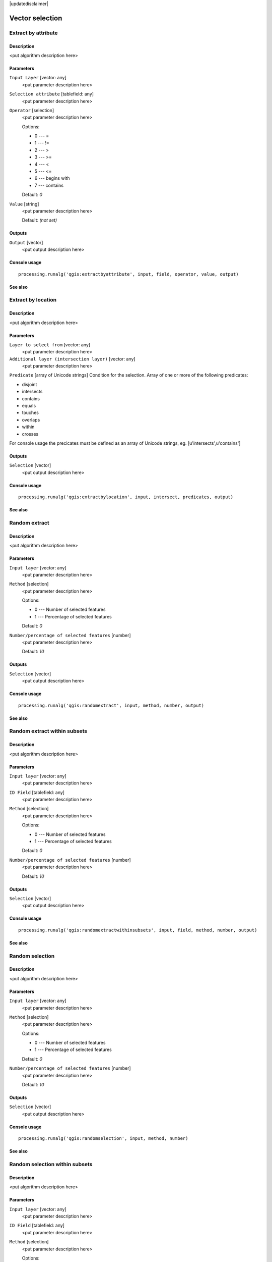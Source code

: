 |updatedisclaimer|

Vector selection
================

Extract by attribute
--------------------

Description
...........

<put algorithm description here>

Parameters
..........

``Input Layer`` [vector: any]
  <put parameter description here>

``Selection attribute`` [tablefield: any]
  <put parameter description here>

``Operator`` [selection]
  <put parameter description here>

  Options:

  * 0 --- =
  * 1 --- !=
  * 2 --- >
  * 3 --- >=
  * 4 --- <
  * 5 --- <=
  * 6 --- begins with
  * 7 --- contains

  Default: *0*

``Value`` [string]
  <put parameter description here>

  Default: *(not set)*

Outputs
.......

``Output`` [vector]
  <put output description here>

Console usage
.............

::

  processing.runalg('qgis:extractbyattribute', input, field, operator, value, output)

See also
........

Extract by location
-------------------

Description
...........

<put algorithm description here>

Parameters
..........

``Layer to select from`` [vector: any]
  <put parameter description here>

``Additional layer (intersection layer)`` [vector: any]
  <put parameter description here>

``Predicate`` [array of Unicode strings]
Condition for the selection. Array of one or more of the following predicates:

* disjoint
* intersects
* contains
* equals
* touches
* overlaps
* within
* crosses

For console usage the precicates must be defined as an array of Unicode strings, eg. [u'intersects',u'contains']

Outputs
.......

``Selection`` [vector]
  <put output description here>

Console usage
.............

::

  processing.runalg('qgis:extractbylocation', input, intersect, predicates, output)

See also
........

Random extract
--------------

Description
...........

<put algorithm description here>

Parameters
..........

``Input layer`` [vector: any]
  <put parameter description here>

``Method`` [selection]
  <put parameter description here>

  Options:

  * 0 --- Number of selected features
  * 1 --- Percentage of selected features

  Default: *0*

``Number/percentage of selected features`` [number]
  <put parameter description here>

  Default: *10*

Outputs
.......

``Selection`` [vector]
  <put output description here>

Console usage
.............

::

  processing.runalg('qgis:randomextract', input, method, number, output)

See also
........

Random extract within subsets
-----------------------------

Description
...........

<put algorithm description here>

Parameters
..........

``Input layer`` [vector: any]
  <put parameter description here>

``ID Field`` [tablefield: any]
  <put parameter description here>

``Method`` [selection]
  <put parameter description here>

  Options:

  * 0 --- Number of selected features
  * 1 --- Percentage of selected features

  Default: *0*

``Number/percentage of selected features`` [number]
  <put parameter description here>

  Default: *10*

Outputs
.......

``Selection`` [vector]
  <put output description here>

Console usage
.............

::

  processing.runalg('qgis:randomextractwithinsubsets', input, field, method, number, output)

See also
........

Random selection
----------------

Description
...........

<put algorithm description here>

Parameters
..........

``Input layer`` [vector: any]
  <put parameter description here>

``Method`` [selection]
  <put parameter description here>

  Options:

  * 0 --- Number of selected features
  * 1 --- Percentage of selected features

  Default: *0*

``Number/percentage of selected features`` [number]
  <put parameter description here>

  Default: *10*

Outputs
.......

``Selection`` [vector]
  <put output description here>

Console usage
.............

::

  processing.runalg('qgis:randomselection', input, method, number)

See also
........

Random selection within subsets
-------------------------------

Description
...........

<put algorithm description here>

Parameters
..........

``Input layer`` [vector: any]
  <put parameter description here>

``ID Field`` [tablefield: any]
  <put parameter description here>

``Method`` [selection]
  <put parameter description here>

  Options:

  * 0 --- Number of selected features
  * 1 --- Percentage of selected features

  Default: *0*

``Number/percentage of selected features`` [number]
  <put parameter description here>

  Default: *10*

Outputs
.......

``Selection`` [vector]
  <put output description here>

Console usage
.............

::

  processing.runalg('qgis:randomselectionwithinsubsets', input, field, method, number)

See also
........

Select by attribute
-------------------

Description
...........

Selects and saves as new layer all features from input layer that satisfy
condition.

*NOTE*: algorithm is case-sensitive ("qgis" is different from "Qgis" and "QGIS")

Parameters
..........

``Input Layer`` [vector: any]
  Layer to process.

``Selection attribute`` [tablefield: any]
  Field on which perform the selection.

``Operator`` [selection]
  Comparison operator.

  Options:

  * 0 --- =
  * 1 --- !=
  * 2 --- >
  * 3 --- >=
  * 4 --- <
  * 5 --- <=
  * 6 --- begins with
  * 7 --- contains

  Default: *0*

``Value`` [string]
  Value to compare.

  Default: *(not set)*

Outputs
.......

``Output`` [vector]
  The resulting layer.

Console usage
.............

::

  processing.runalg('qgis:selectbyattribute', input, field, operator, value, output)

See also
........

Select by expression
--------------------

Description
...........

<put algorithm description here>

Parameters
..........

``Input Layer`` [vector: any]
  <put parameter description here>

``Expression`` [string]
  <put parameter description here>

  Default: *(not set)*

``Modify current selection by`` [selection]
  <put parameter description here>

  Options:

  * 0 --- creating new selection
  * 1 --- adding to current selection
  * 2 --- removing from current selection

  Default: *0*

Outputs
.......

``Output`` [vector]
  <put output description here>

Console usage
.............

::

  processing.runalg('qgis:selectbyexpression', layername, expression, method)

See also
........

Select by location
------------------

Description
...........

<put algorithm description here>

Parameters
..........

``Layer to select from`` [vector: any]
  <put parameter description here>

``Additional layer (intersection layer)`` [vector: any]
  <put parameter description here>

``Predicate`` [array of Unicode strings]
Condition for the selection. Array of one or more of the following predicates:

* disjoint
* intersects
* contains
* equals
* touches
* overlaps
* within
* crosses

For console usage the precicates must be defined as an array of Unicode strings, eg. [u'intersects',u'contains']


``Modify current selection by`` [selection]
  <put parameter description here>

  Options:

  * 0 --- creating new selection
  * 1 --- adding to current selection
  * 2 --- removing from current selection

  Default: *0*

Outputs
.......

``Selection`` [vector]
  <put output description here>

Console usage
.............

::

  processing.runalg('qgis:selectbylocation', input, intersect, predicate, method)

See also
........


